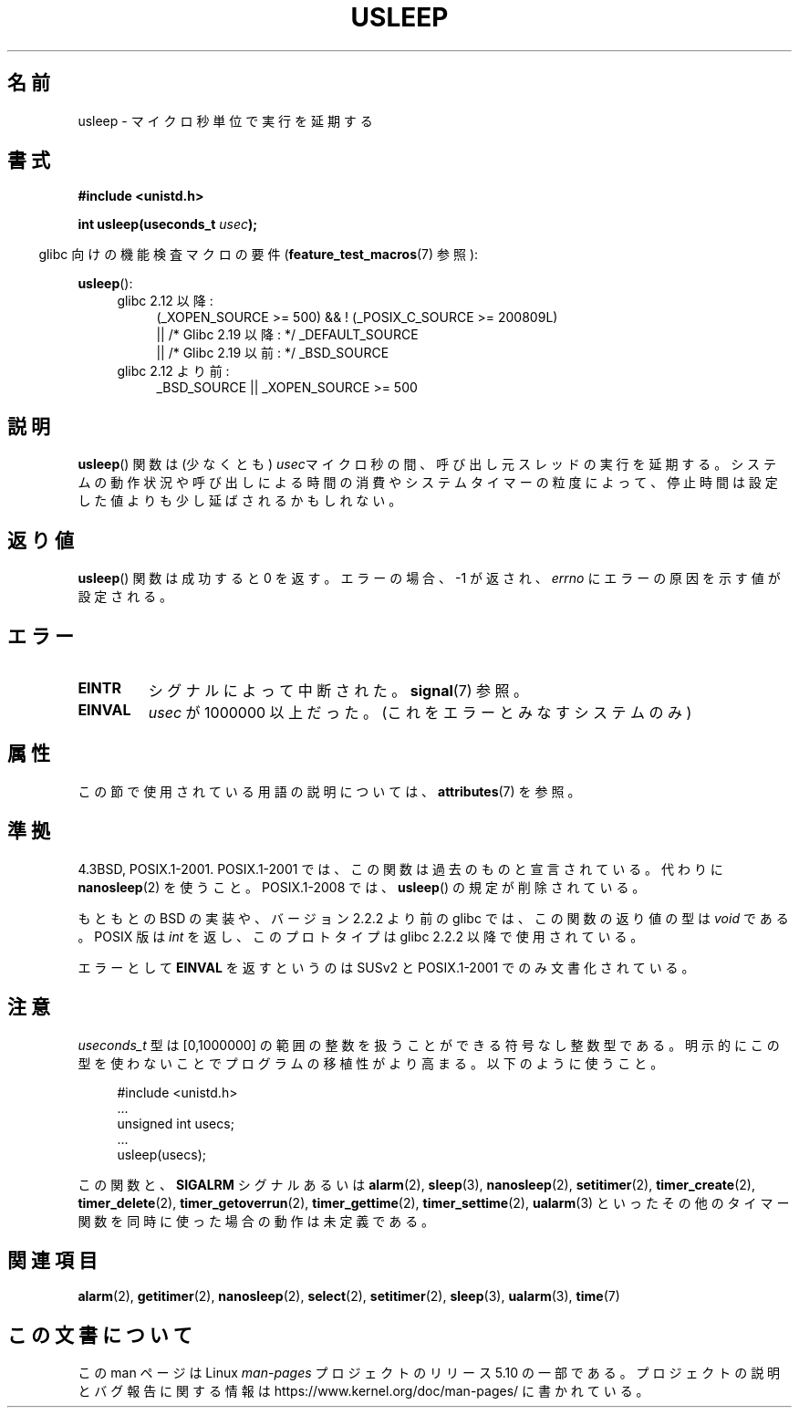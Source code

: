 .\" Copyright 1993 David Metcalfe (david@prism.demon.co.uk)
.\"
.\" %%%LICENSE_START(VERBATIM)
.\" Permission is granted to make and distribute verbatim copies of this
.\" manual provided the copyright notice and this permission notice are
.\" preserved on all copies.
.\"
.\" Permission is granted to copy and distribute modified versions of this
.\" manual under the conditions for verbatim copying, provided that the
.\" entire resulting derived work is distributed under the terms of a
.\" permission notice identical to this one.
.\"
.\" Since the Linux kernel and libraries are constantly changing, this
.\" manual page may be incorrect or out-of-date.  The author(s) assume no
.\" responsibility for errors or omissions, or for damages resulting from
.\" the use of the information contained herein.  The author(s) may not
.\" have taken the same level of care in the production of this manual,
.\" which is licensed free of charge, as they might when working
.\" professionally.
.\"
.\" Formatted or processed versions of this manual, if unaccompanied by
.\" the source, must acknowledge the copyright and authors of this work.
.\" %%%LICENSE_END
.\"
.\" References consulted:
.\"     Linux libc source code
.\"     Lewine's _POSIX Programmer's Guide_ (O'Reilly & Associates, 1991)
.\"     386BSD man pages
.\" Modified 1993-07-24 by Rik Faith (faith@cs.unc.edu)
.\" Modified 2001-04-01 by aeb
.\" Modified 2003-07-23 by aeb
.\"
.\"*******************************************************************
.\"
.\" This file was generated with po4a. Translate the source file.
.\"
.\"*******************************************************************
.\"
.\" Japanese Version Copyright (c) 1997 YOSHINO Takashi
.\"       all rights reserved.
.\" Translated Mon Jan 20 18:47:50 JST 1997
.\"       by YOSHINO Takashi <yoshino@civil.jcn.nihon-u.ac.jp>
.\" Updated Sat May 19 JST 2001 by Kentaro Shirakata <argrath@ub32.org>
.\" Updated Mon Sep  1 JST 2003 by Kentaro Shirakata <argrath@ub32.org>
.\" Updated 2007-05-04, Akihiro MOTOKI <amotoki@dd.iij4u.or.jp>, LDP v2.44
.\" Updated 2013-07-22, Akihiro MOTOKI <amotoki@gmail.com>
.\"
.TH USLEEP 3 2017\-09\-15 "" "Linux Programmer's Manual"
.SH 名前
usleep \- マイクロ秒単位で実行を延期する
.SH 書式
.nf
\fB#include <unistd.h>\fP
.PP
\fBint usleep(useconds_t \fP\fIusec\fP\fB);\fP
.fi
.PP
.RS -4
glibc 向けの機能検査マクロの要件 (\fBfeature_test_macros\fP(7)  参照):
.RE
.PP
\fBusleep\fP():
.ad l
.RS 4
.PD 0
.TP  4
glibc 2.12 以降:
.nf
(_XOPEN_SOURCE\ >=\ 500) && ! (_POSIX_C_SOURCE\ >=\ 200809L)
    || /* Glibc 2.19 以降: */ _DEFAULT_SOURCE
    || /* Glibc 2.19 以前: */ _BSD_SOURCE
.fi
.TP  4
glibc 2.12 より前:
.\"    || _XOPEN_SOURCE\ &&\ _XOPEN_SOURCE_EXTENDED
 _BSD_SOURCE || _XOPEN_SOURCE\ >=\ 500
.PD
.RE
.ad b
.SH 説明
\fBusleep\fP()  関数は (少なくとも) \fIusec\fPマイクロ秒の間、 呼び出し元スレッドの実行を延期する。
システムの動作状況や呼び出しによる時間の消費やシステムタイマーの粒度によって、 停止時間は設定した値よりも少し延ばされるかもしれない。
.SH 返り値
\fBusleep\fP() 関数は成功すると 0 を返す。 エラーの場合、 \-1 が返され、 \fIerrno\fP にエラーの原因を示す値が設定される。
.SH エラー
.TP 
\fBEINTR\fP
シグナルによって中断された。 \fBsignal\fP(7)  参照。
.TP 
\fBEINVAL\fP
\fIusec\fP が 1000000 以上だった。 (これをエラーとみなすシステムのみ)
.SH 属性
この節で使用されている用語の説明については、 \fBattributes\fP(7) を参照。
.TS
allbox;
lb lb lb
l l l.
インターフェース	属性	値
T{
 \fBusleep\fP()
T}	Thread safety	MT\-Safe
.TE
.SH 準拠
4.3BSD, POSIX.1\-2001.  POSIX.1\-2001 では、この関数は過去のものと宣言されている。 代わりに
\fBnanosleep\fP(2)  を使うこと。 POSIX.1\-2008 では、 \fBusleep\fP()  の規定が削除されている。
.PP
もともとの BSD の実装や、バージョン 2.2.2 より前の glibc では、 この関数の返り値の型は \fIvoid\fP である。 POSIX 版は
\fIint\fP を返し、このプロトタイプは glibc 2.2.2 以降で使用されている。
.PP
エラーとして \fBEINVAL\fP を返すというのは SUSv2 と POSIX.1\-2001 でのみ文書化されている。
.SH 注意
\fIuseconds_t\fP 型は [0,1000000] の範囲の整数を扱うことができる 符号なし整数型である。
明示的にこの型を使わないことでプログラムの移植性がより高まる。 以下のように使うこと。
.PP
.in +4n
.EX
#include <unistd.h>
\&...
    unsigned int usecs;
\&...
    usleep(usecs);
.EE
.in
.PP
この関数と、 \fBSIGALRM\fP シグナルあるいは \fBalarm\fP(2), \fBsleep\fP(3), \fBnanosleep\fP(2),
\fBsetitimer\fP(2), \fBtimer_create\fP(2), \fBtimer_delete\fP(2),
\fBtimer_getoverrun\fP(2), \fBtimer_gettime\fP(2), \fBtimer_settime\fP(2),
\fBualarm\fP(3)  といったその他のタイマー関数を同時に使った場合の動作は未定義である。
.SH 関連項目
\fBalarm\fP(2), \fBgetitimer\fP(2), \fBnanosleep\fP(2), \fBselect\fP(2),
\fBsetitimer\fP(2), \fBsleep\fP(3), \fBualarm\fP(3), \fBtime\fP(7)
.SH この文書について
この man ページは Linux \fIman\-pages\fP プロジェクトのリリース 5.10 の一部である。プロジェクトの説明とバグ報告に関する情報は
\%https://www.kernel.org/doc/man\-pages/ に書かれている。
